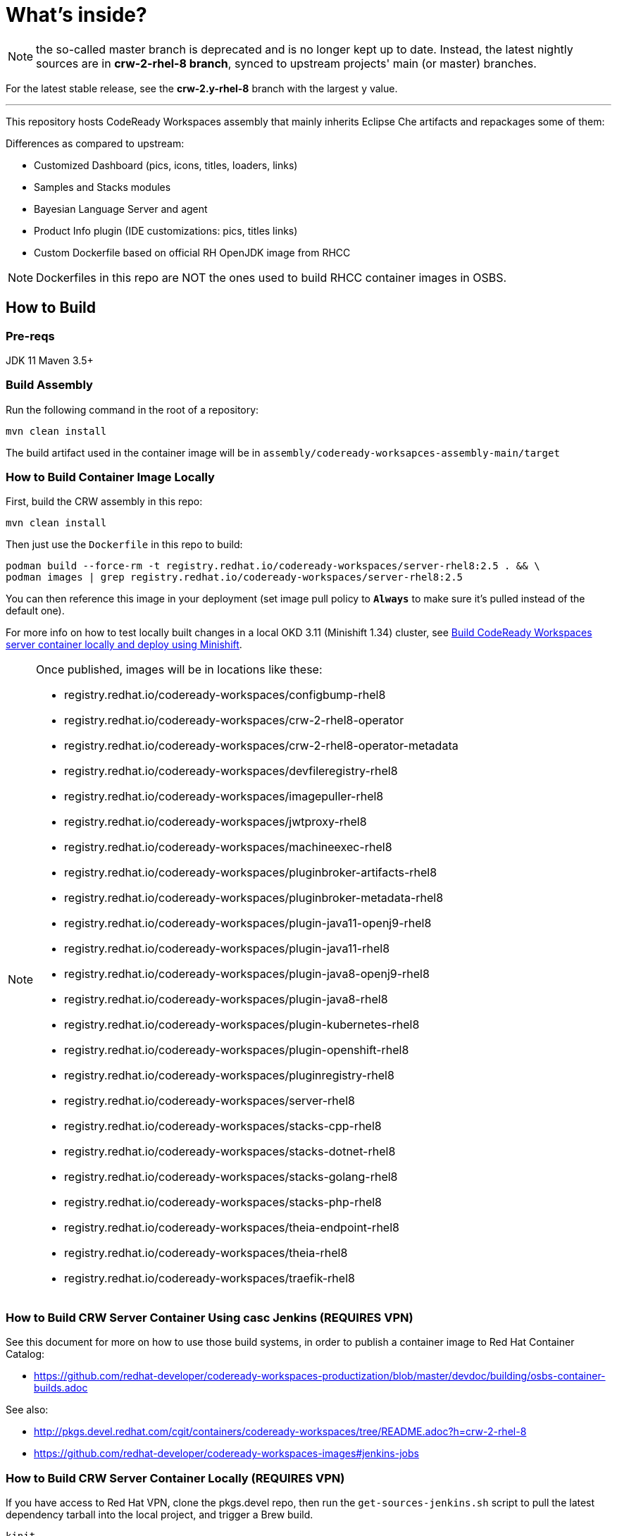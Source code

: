 # What's inside?

NOTE: the so-called master branch is deprecated and is no longer kept up to date. Instead, the latest nightly sources are in **crw-2-rhel-8 branch**, synced to upstream projects' main (or master) branches.

For the latest stable release, see the **crw-2.y-rhel-8** branch with the largest y value.

---

This repository hosts CodeReady Workspaces assembly that mainly inherits Eclipse Che artifacts and repackages some of them:

Differences as compared to upstream:

* Customized Dashboard (pics, icons, titles, loaders, links)
* Samples and Stacks modules
* Bayesian Language Server and agent
* Product Info plugin (IDE customizations: pics, titles links)
* Custom Dockerfile based on official RH OpenJDK image from RHCC

NOTE: Dockerfiles in this repo are NOT the ones used to build RHCC container images in OSBS.

## How to Build

### Pre-reqs

JDK 11
Maven 3.5+

### Build Assembly

Run the following command in the root of a repository:

```
mvn clean install
```

The build artifact used in the container image will be in `assembly/codeready-worksapces-assembly-main/target`


### How to Build Container Image Locally

First, build the CRW assembly in this repo:

```
mvn clean install
```

Then just use the `Dockerfile` in this repo to build:

```
podman build --force-rm -t registry.redhat.io/codeready-workspaces/server-rhel8:2.5 . && \
podman images | grep registry.redhat.io/codeready-workspaces/server-rhel8:2.5
```

You can then reference this image in your deployment (set image pull policy to *`Always`* to make sure it's pulled instead of the default one).

For more info on how to test locally built changes in a local OKD 3.11 (Minishift 1.34) cluster, see link:devdoc/building/building-crw.adoc#make-changes-to-crw-and-re-deploy-to-minishift[Build CodeReady Workspaces server container locally and deploy using Minishift].

[NOTE]
====

Once published, images will be in locations like these:

* registry.redhat.io/codeready-workspaces/configbump-rhel8
* registry.redhat.io/codeready-workspaces/crw-2-rhel8-operator
* registry.redhat.io/codeready-workspaces/crw-2-rhel8-operator-metadata
* registry.redhat.io/codeready-workspaces/devfileregistry-rhel8
* registry.redhat.io/codeready-workspaces/imagepuller-rhel8
* registry.redhat.io/codeready-workspaces/jwtproxy-rhel8
* registry.redhat.io/codeready-workspaces/machineexec-rhel8
* registry.redhat.io/codeready-workspaces/pluginbroker-artifacts-rhel8
* registry.redhat.io/codeready-workspaces/pluginbroker-metadata-rhel8
* registry.redhat.io/codeready-workspaces/plugin-java11-openj9-rhel8
* registry.redhat.io/codeready-workspaces/plugin-java11-rhel8
* registry.redhat.io/codeready-workspaces/plugin-java8-openj9-rhel8
* registry.redhat.io/codeready-workspaces/plugin-java8-rhel8
* registry.redhat.io/codeready-workspaces/plugin-kubernetes-rhel8
* registry.redhat.io/codeready-workspaces/plugin-openshift-rhel8
* registry.redhat.io/codeready-workspaces/pluginregistry-rhel8
* registry.redhat.io/codeready-workspaces/server-rhel8
* registry.redhat.io/codeready-workspaces/stacks-cpp-rhel8
* registry.redhat.io/codeready-workspaces/stacks-dotnet-rhel8
* registry.redhat.io/codeready-workspaces/stacks-golang-rhel8
* registry.redhat.io/codeready-workspaces/stacks-php-rhel8
* registry.redhat.io/codeready-workspaces/theia-endpoint-rhel8
* registry.redhat.io/codeready-workspaces/theia-rhel8
* registry.redhat.io/codeready-workspaces/traefik-rhel8
====

### How to Build CRW Server Container Using casc Jenkins (REQUIRES VPN)

See this document for more on how to use those build systems, in order to publish a container image to Red Hat Container Catalog:

* https://github.com/redhat-developer/codeready-workspaces-productization/blob/master/devdoc/building/osbs-container-builds.adoc

See also:

* http://pkgs.devel.redhat.com/cgit/containers/codeready-workspaces/tree/README.adoc?h=crw-2-rhel-8
* https://github.com/redhat-developer/codeready-workspaces-images#jenkins-jobs


### How to Build CRW Server Container Locally (REQUIRES VPN)

If you have access to Red Hat VPN, clone the pkgs.devel repo, then run the `get-sources-jenkins.sh` script to pull the latest dependency tarball into the local project, and trigger a Brew build.

```
kinit
git clone ssh://kerberos-username@pkgs.devel.redhat.com/containers/codeready-workspaces
cd codeready-workspaces
./get-sources-jenkins.sh
```

### Keeping CRW Server in sync with upstream and downstream

Upstream: https://github.com/eclipse/che
Midstream: (this repo)
Downstream: http://pkgs.devel.redhat.com/cgit/containers/codeready-workspaces/tree/?h=crw-2-rhel-8

Sync jobs:

* https://main-jenkins-csb-crwqe.apps.ocp4.prod.psi.redhat.com/job/CRW_CI/ (crw-server_*)
* https://github.com/redhat-developer/codeready-workspaces-images#jenkins-jobs

The Jenkinsfile in this repo has moved. See:

* https://gitlab.cee.redhat.com/codeready-workspaces/crw-jenkins/-/tree/master/jobs/CRW_CI
* https://github.com/redhat-developer/codeready-workspaces-images#jenkins-jobs


### Keeping CRW dependencies in sync with upstream and downstream

Folders under link:dependencies[/dependencies] are synced to https://github.com/redhat-developer/codeready-workspaces-images. If no matching project exists under the link:dependencies[/dependencies] folder, sync occurs directly from an upstream Che project.

Sync jobs:

* https://main-jenkins-csb-crwqe.apps.ocp4.prod.psi.redhat.com/job/CRW_CI/
* https://github.com/redhat-developer/codeready-workspaces-images#jenkins-jobs

These files have moved:

    * dependencies/che-jwtproxy/Jenkinsfile
    * dependencies/che-machine-exec/Jenkinsfile
    * dependencies/che-pluginbroker/Jenkinsfile
    * dependencies/configbump/Jenkinsfile
    * dependencies/kubernetes-image-puller/Jenkinsfile
    * dependencies/push-latest.Jenkinsfile
    * dependencies/send-email-qe-build-list.Jenkinsfile
    * dependencies/traefik/Jenkinsfile
    * dependencies/update-digests.Jenkinsfile

See https://gitlab.cee.redhat.com/codeready-workspaces/crw-jenkins/-/tree/master/jobs/CRW_CI and https://github.com/redhat-developer/codeready-workspaces-images#jenkins-jobs


## Branding

To reskin this assembly, you need to edit the following files:

* link:assembly/codeready-workspaces-assembly-dashboard-war/src/main/webapp/assets/branding/branding-crw.css[assembly/codeready-workspaces-assembly-dashboard-war/src/main/webapp/assets/branding/branding-crw.css] - replacement for link:https://github.com/eclipse/che/blob/master/dashboard/src/assets/branding/branding.css[Che default css], copied via link:https://github.com/redhat-developer/codeready-workspaces/blob/master/Jenkinsfile#L177-L183[Jenkinsfile] during Pipeline build

* link:assembly/codeready-workspaces-assembly-dashboard-war/src/main/webapp/assets/branding/product.json.template[assembly/codeready-workspaces-assembly-dashboard-war/src/main/webapp/assets/branding/product.json.template]
** link:assembly/codeready-workspaces-assembly-dashboard-war/src/main/webapp/assets/branding/CodeReady.ico[assembly/codeready-workspaces-assembly-dashboard-war/src/main/webapp/assets/branding/CodeReady.ico] - browser tab favicon
** link:assembly/codeready-workspaces-assembly-dashboard-war/src/main/webapp/assets/branding/CRW_wordmark-bold-white.svg[assembly/codeready-workspaces-assembly-dashboard-war/src/main/webapp/assets/branding/CRW_wordmark-bold-white.svg] - top left wordmark
** link:assembly/codeready-workspaces-assembly-dashboard-war/src/main/webapp/assets/branding/CodeReady_icon_dashboard_footer.svg[assembly/codeready-workspaces-assembly-dashboard-war/src/main/webapp/assets/branding/CodeReady_icon_dashboard_footer.svg] - bottom left icon
** link:assembly/codeready-workspaces-assembly-dashboard-war/src/main/webapp/assets/branding/CodeReady_icon_loader.svg[assembly/codeready-workspaces-assembly-dashboard-war/src/main/webapp/assets/branding/CodeReady_icon_loader.svg] - dashboard loading animation

See also SVG assets in link:product/branding/[product/branding/] folder.

NOTE: When saving files in Inkscape, make sure you export as *Plain SVG*, then edit the resulting .svg file to remove any `<metadata>...</metadata>` tags and all their contents. You can also remove the `xmlns:rdf` definition. This will ensure they compile correctly.

![.github/workflows/gh_actions_pr.yaml](https://github.com/redhat-developer/codeready-workspaces/workflows/.github/workflows/gh_actions_pr.yaml/badge.svg?event=pull_request)